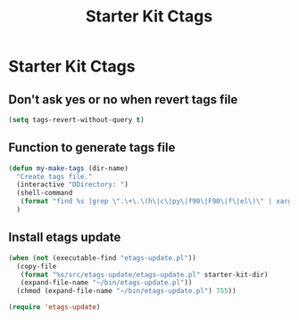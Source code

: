 #+TITLE: Starter Kit Ctags
#+OPTIONS: toc:nil num:nil ^:nil

* Starter Kit Ctags
  
** Don't ask yes or no when revert tags file

#+BEGIN_SRC emacs-lisp
(setq tags-revert-without-query t)
#+END_SRC
   
** Function to generate tags file
#+BEGIN_SRC emacs-lisp
(defun my-make-tags (dir-name)
  "Create tags file."
  (interactive "DDirectory: ")
  (shell-command
   (format "find %s |grep \".\+\.\(h\|c\|py\|f90\|F90\|f\|el\)\" | xargs ctags -e" (directory-file-name dir-name)))
  )
#+END_SRC
   
** Install etags update

#+BEGIN_SRC emacs-lisp
(when (not (executable-find "etags-update.pl"))
  (copy-file
   (format "%s/src/etags-update/etags-update.pl" starter-kit-dir)
   (expand-file-name "~/bin/etags-update.pl"))
  (chmod (expand-file-name "~/bin/etags-update.pl") 755))

(require 'etags-update)
#+END_SRC

